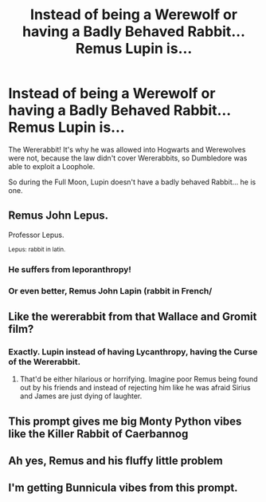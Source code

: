 #+TITLE: Instead of being a Werewolf or having a Badly Behaved Rabbit... Remus Lupin is...

* Instead of being a Werewolf or having a Badly Behaved Rabbit... Remus Lupin is...
:PROPERTIES:
:Author: LittenInAScarf
:Score: 33
:DateUnix: 1606951113.0
:DateShort: 2020-Dec-03
:FlairText: Prompt
:END:
The Wererabbit! It's why he was allowed into Hogwarts and Werewolves were not, because the law didn't cover Wererabbits, so Dumbledore was able to exploit a Loophole.

So during the Full Moon, Lupin doesn't have a badly behaved Rabbit... he is one.


** Remus John Lepus.

Professor Lepus.

^{Lepus: rabbit in latin.}
:PROPERTIES:
:Author: GiganticBookworm
:Score: 21
:DateUnix: 1606977595.0
:DateShort: 2020-Dec-03
:END:

*** He suffers from leporanthropy!
:PROPERTIES:
:Author: OrienRex
:Score: 11
:DateUnix: 1606984141.0
:DateShort: 2020-Dec-03
:END:


*** Or even better, Remus John Lapin (rabbit in French/
:PROPERTIES:
:Author: Deathwing09
:Score: 4
:DateUnix: 1607021955.0
:DateShort: 2020-Dec-03
:END:


** Like the wererabbit from that Wallace and Gromit film?
:PROPERTIES:
:Author: The_Loud_War_Cry18
:Score: 11
:DateUnix: 1606951997.0
:DateShort: 2020-Dec-03
:END:

*** Exactly. Lupin instead of having Lycanthropy, having the Curse of the Wererabbit.
:PROPERTIES:
:Author: LittenInAScarf
:Score: 10
:DateUnix: 1606953062.0
:DateShort: 2020-Dec-03
:END:

**** That'd be either hilarious or horrifying. Imagine poor Remus being found out by his friends and instead of rejecting him like he was afraid Sirius and James are just dying of laughter.
:PROPERTIES:
:Author: The_Loud_War_Cry18
:Score: 15
:DateUnix: 1606953238.0
:DateShort: 2020-Dec-03
:END:


** This prompt gives me big Monty Python vibes like the Killer Rabbit of Caerbannog
:PROPERTIES:
:Author: smae998
:Score: 7
:DateUnix: 1606975727.0
:DateShort: 2020-Dec-03
:END:


** Ah yes, Remus and his fluffy little problem
:PROPERTIES:
:Author: Tomczakowski
:Score: 6
:DateUnix: 1606968409.0
:DateShort: 2020-Dec-03
:END:


** I'm getting Bunnicula vibes from this prompt.
:PROPERTIES:
:Author: Solo_is_my_copliot
:Score: 7
:DateUnix: 1606987245.0
:DateShort: 2020-Dec-03
:END:
